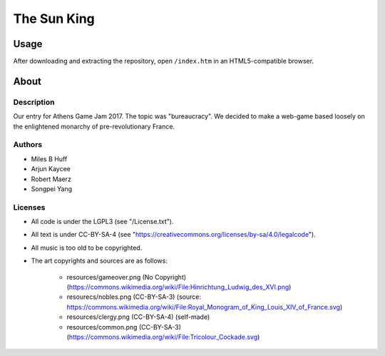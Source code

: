 The Sun King
^^^^^^^^^^^^^^^^^^^^^^^^^^^^^^^^^^^^^^^^^^^^^^^^^^^^^^^^^^^^^^^^^^^^^^^^^^^^^^^^

Usage
================================================================================
| After downloading and extracting the repository, open ``/index.htm`` in an
  HTML5-compatible browser.

About
================================================================================

Description
--------------------------------------------------------------------------------
| Our entry for Athens Game Jam 2017.  The topic was "bureaucracy".  We decided
  to make a web-game based loosely on the enlightened monarchy of
  pre-revolutionary France.

Authors
--------------------------------------------------------------------------------
+ Miles B Huff
+ Arjun Kaycee
+ Robert Maerz
+ Songpei Yang

Licenses
--------------------------------------------------------------------------------
+ All code is under the LGPL3 (see "/License.txt").
+ All text is under CC-BY-SA-4 (see "https://creativecommons.org/licenses/by-sa/4.0/legalcode").
+ All music is too old to be copyrighted.
+ The art copyrights and sources are as follows:

    + resources/gameover.png (No Copyright) (https://commons.wikimedia.org/wiki/File:Hinrichtung_Ludwig_des_XVI.png)
    + resourecs/nobles.png (CC-BY-SA-3) (source:  https://commons.wikimedia.org/wiki/File:Royal_Monogram_of_King_Louis_XIV_of_France.svg)
    + resources/clergy.png (CC-BY-SA-4) (self-made)
    + resources/common.png (CC-BY-SA-3) (https://commons.wikimedia.org/wiki/File:Tricolour_Cockade.svg)
